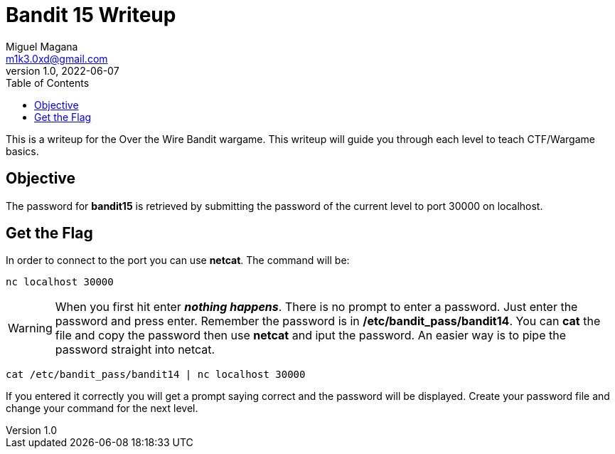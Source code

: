 = Bandit 15 Writeup
Miguel Magana <m1k3.0xd@gmail.com>
v1.0, 2022-06-07
:toc: auto

This is a writeup for the Over the Wire Bandit wargame. This writeup will guide you through each level to teach CTF/Wargame basics.

== Objective
The password for *bandit15* is retrieved by submitting the password of the current level to port 30000 on localhost.

== Get the Flag
In order to connect to the port you can use *netcat*. The command will be:

 nc localhost 30000

WARNING: When you first hit enter *_nothing happens_*. There is no prompt to enter a password. Just enter the password and press enter. Remember the password is in */etc/bandit_pass/bandit14*. You can *cat* the file and copy the password then use *netcat* and iput the password. An easier way is to pipe the password straight into netcat.

 cat /etc/bandit_pass/bandit14 | nc localhost 30000

If you entered it correctly you will get a prompt saying correct and the password will be displayed. Create your password file and change your command for the next level.